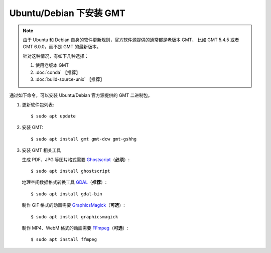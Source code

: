 Ubuntu/Debian 下安装 GMT
========================

.. note::

   由于 Ubuntu 和 Debian 自身的软件更新规则，官方软件源提供的通常都是老版本 GMT，
   比如 GMT 5.4.5 或者 GMT 6.0.0，而不是 GMT 的最新版本。

   针对这种情况，有如下几种选择：

   #. 使用老版本 GMT
   #. :doc:`conda` 【推荐】
   #. :doc:`build-source-unix` 【推荐】

通过如下命令，可以安装 Ubuntu/Debian 官方源提供的 GMT 二进制包。

1.  更新软件包列表::

        $ sudo apt update

2.  安装 GMT::

        $ sudo apt install gmt gmt-dcw gmt-gshhg

3.  安装 GMT 相关工具

    生成 PDF、JPG 等图片格式需要 `Ghostscript <https://www.ghostscript.com/>`__\ （\ **必须**\ ）::

        $ sudo apt install ghostscript

    地理空间数据格式转换工具 `GDAL <https://gdal.org/>`__\ （\ **推荐**\ ）::

        $ sudo apt install gdal-bin

    制作 GIF 格式的动画需要 `GraphicsMagick <http://www.graphicsmagick.org/>`__\ （\ **可选**\ ）::

        $ sudo apt install graphicsmagick

    制作 MP4、WebM 格式的动画需要 `FFmpeg <https://ffmpeg.org/>`__\ （\ **可选**\ ）::

        $ sudo apt install ffmpeg
